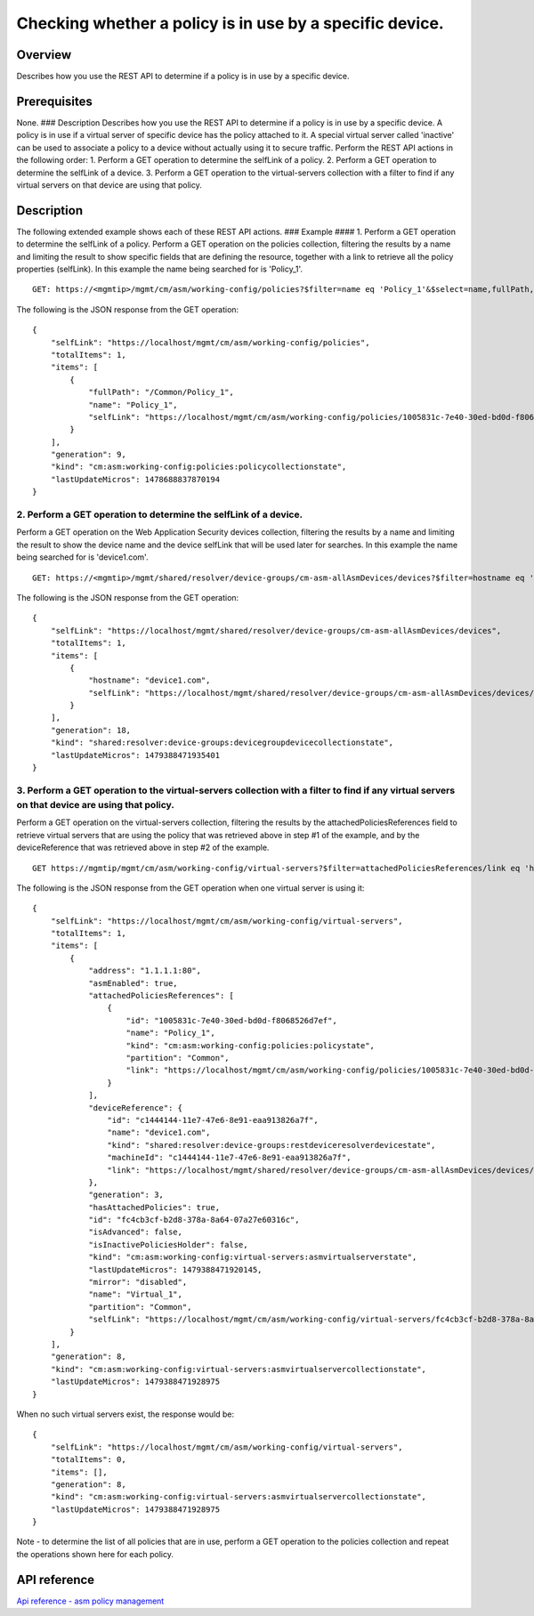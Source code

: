 Checking whether a policy is in use by a specific device.
---------------------------------------------------------

Overview
~~~~~~~~

Describes how you use the REST API to determine if a policy is in use by
a specific device.

Prerequisites
~~~~~~~~~~~~~

None. ### Description Describes how you use the REST API to determine if
a policy is in use by a specific device. A policy is in use if a virtual
server of specific device has the policy attached to it. A special
virtual server called 'inactive' can be used to associate a policy to a
device without actually using it to secure traffic. Perform the REST API
actions in the following order: 1. Perform a GET operation to determine
the selfLink of a policy. 2. Perform a GET operation to determine the
selfLink of a device. 3. Perform a GET operation to the virtual-servers
collection with a filter to find if any virtual servers on that device
are using that policy.

Description
~~~~~~~~~~~

The following extended example shows each of these REST API actions. ###
Example #### 1. Perform a GET operation to determine the selfLink of a
policy. Perform a GET operation on the policies collection, filtering
the results by a name and limiting the result to show specific fields
that are defining the resource, together with a link to retrieve all the
policy properties (selfLink). In this example the name being searched
for is 'Policy\_1'.

::

    GET: https://<mgmtip>/mgmt/cm/asm/working-config/policies?$filter=name eq 'Policy_1'&$select=name,fullPath,selfLink

The following is the JSON response from the GET operation:

::

    {
        "selfLink": "https://localhost/mgmt/cm/asm/working-config/policies",
        "totalItems": 1,
        "items": [
            {
                "fullPath": "/Common/Policy_1",
                "name": "Policy_1",
                "selfLink": "https://localhost/mgmt/cm/asm/working-config/policies/1005831c-7e40-30ed-bd0d-f8068526d7ef"
            }
        ],
        "generation": 9,
        "kind": "cm:asm:working-config:policies:policycollectionstate",
        "lastUpdateMicros": 1478688837870194
    }

2. Perform a GET operation to determine the selfLink of a device.
^^^^^^^^^^^^^^^^^^^^^^^^^^^^^^^^^^^^^^^^^^^^^^^^^^^^^^^^^^^^^^^^^

Perform a GET operation on the Web Application Security devices
collection, filtering the results by a name and limiting the result to
show the device name and the device selfLink that will be used later for
searches. In this example the name being searched for is 'device1.com'.

::

    GET: https://<mgmtip>/mgmt/shared/resolver/device-groups/cm-asm-allAsmDevices/devices?$filter=hostname eq 'device1.com'&$select=hostname,selfLink

The following is the JSON response from the GET operation:

::

    {
        "selfLink": "https://localhost/mgmt/shared/resolver/device-groups/cm-asm-allAsmDevices/devices",
        "totalItems": 1,
        "items": [
            {
                "hostname": "device1.com",
                "selfLink": "https://localhost/mgmt/shared/resolver/device-groups/cm-asm-allAsmDevices/devices/c1444144-11e7-47e6-8e91-eaa913826a7f"
            }
        ],
        "generation": 18,
        "kind": "shared:resolver:device-groups:devicegroupdevicecollectionstate",
        "lastUpdateMicros": 1479388471935401
    }

3. Perform a GET operation to the virtual-servers collection with a filter to find if any virtual servers on that device are using that policy.
^^^^^^^^^^^^^^^^^^^^^^^^^^^^^^^^^^^^^^^^^^^^^^^^^^^^^^^^^^^^^^^^^^^^^^^^^^^^^^^^^^^^^^^^^^^^^^^^^^^^^^^^^^^^^^^^^^^^^^^^^^^^^^^^^^^^^^^^^^^^^^^

Perform a GET operation on the virtual-servers collection, filtering the
results by the attachedPoliciesReferences field to retrieve virtual
servers that are using the policy that was retrieved above in step #1 of
the example, and by the deviceReference that was retrieved above in step
#2 of the example.

::

    GET https://mgmtip/mgmt/cm/asm/working-config/virtual-servers?$filter=attachedPoliciesReferences/link eq 'https://localhost/mgmt/cm/asm/working-config/policies/1005831c-7e40-30ed-bd0d-f8068526d7ef' and deviceReference/link eq 'https://localhost/mgmt/shared/resolver/device-groups/cm-asm-allAsmDevices/devices/c1444144-11e7-47e6-8e91-eaa913826a7f'

The following is the JSON response from the GET operation when one
virtual server is using it:

::

    {
        "selfLink": "https://localhost/mgmt/cm/asm/working-config/virtual-servers",
        "totalItems": 1,
        "items": [
            {
                "address": "1.1.1.1:80",
                "asmEnabled": true,
                "attachedPoliciesReferences": [
                    {
                        "id": "1005831c-7e40-30ed-bd0d-f8068526d7ef",
                        "name": "Policy_1",
                        "kind": "cm:asm:working-config:policies:policystate",
                        "partition": "Common",
                        "link": "https://localhost/mgmt/cm/asm/working-config/policies/1005831c-7e40-30ed-bd0d-f8068526d7ef"
                    }
                ],
                "deviceReference": {
                    "id": "c1444144-11e7-47e6-8e91-eaa913826a7f",
                    "name": "device1.com",
                    "kind": "shared:resolver:device-groups:restdeviceresolverdevicestate",
                    "machineId": "c1444144-11e7-47e6-8e91-eaa913826a7f",
                    "link": "https://localhost/mgmt/shared/resolver/device-groups/cm-asm-allAsmDevices/devices/c1444144-11e7-47e6-8e91-eaa913826a7f"
                },
                "generation": 3,
                "hasAttachedPolicies": true,
                "id": "fc4cb3cf-b2d8-378a-8a64-07a27e60316c",
                "isAdvanced": false,
                "isInactivePoliciesHolder": false,
                "kind": "cm:asm:working-config:virtual-servers:asmvirtualserverstate",
                "lastUpdateMicros": 1479388471920145,
                "mirror": "disabled",
                "name": "Virtual_1",
                "partition": "Common",
                "selfLink": "https://localhost/mgmt/cm/asm/working-config/virtual-servers/fc4cb3cf-b2d8-378a-8a64-07a27e60316c"
            }
        ],
        "generation": 8,
        "kind": "cm:asm:working-config:virtual-servers:asmvirtualservercollectionstate",
        "lastUpdateMicros": 1479388471928975
    }

When no such virtual servers exist, the response would be:

::

    {
        "selfLink": "https://localhost/mgmt/cm/asm/working-config/virtual-servers",
        "totalItems": 0,
        "items": [],
        "generation": 8,
        "kind": "cm:asm:working-config:virtual-servers:asmvirtualservercollectionstate",
        "lastUpdateMicros": 1479388471928975
    }

Note - to determine the list of all policies that are in use, perform a
GET operation to the policies collection and repeat the operations shown
here for each policy.

API reference
~~~~~~~~~~~~~

`Api reference - asm policy
management <../html-reference/asm-policies.html>`__
